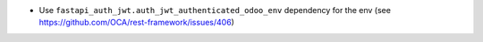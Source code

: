 * Use ``fastapi_auth_jwt.auth_jwt_authenticated_odoo_env`` dependency for the env (see https://github.com/OCA/rest-framework/issues/406)
